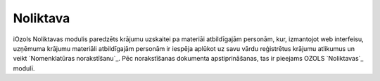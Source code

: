 .. 4454 =============Noliktava============= 


iOzols Noliktavas modulis paredzēts krājumu uzskaitei pa materiāi
atbildīgajām personām, kur, izmantojot web interfeisu, uzņēmuma
krājumu materiāli atbildīgajām personām ir iespēja aplūkot uz savu
vārdu reģistrētus krājumu atlikumus un veikt `Nomenklatūras
norakstīšanu`_. Pēc norakstīšanas dokumenta apstiprināšanas, tas ir
pieejams OZOLS `Noliktavas`_ modulī.



 .. toctree::   :maxdepth: 5    4485.rst   4455.rst   14090.rst   4487.rst   5249.rst